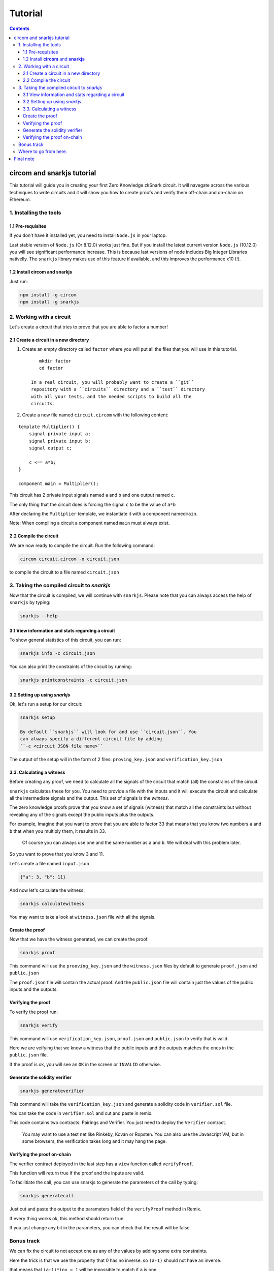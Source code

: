 ========
Tutorial
========

.. contents::    :depth: 3

circom and snarkjs tutorial
===========================

This tutorial will guide you in creating your first Zero Knowledge
zkSnark circuit. It will navegate across the various techniques to write
circuits and it will show you how to create proofs and verify them
off-chain and on-chain on Ethereum.

1. Installing the tools
-----------------------

1.1 Pre-requisites
~~~~~~~~~~~~~~~~~~

If you don't have it installed yet, you need to install ``Node.js`` in
your laptop.

Last stable version of ``Node.js`` (Or 8.12.0) works just fine. But if
you install the latest current version ``Node.js`` (10.12.0) you will
see significant performance increase. This is because last versions of
node includes Big Integer Libraries nativelly. The ``snarkjs`` library
makes use of this feature if available, and this improves the
performance x10 (!).

1.2 Install **circom** and **snarkjs**
~~~~~~~~~~~~~~~~~~~~~~~~~~~~~~~~~~~~~~

Just run:

.. code:: sh

    npm install -g circom
    npm install -g snarkjs

2. Working with a circuit
-------------------------

Let's create a circuit that tries to prove that you are able to factor a
number!

2.1 Create a circuit in a new directory
~~~~~~~~~~~~~~~~~~~~~~~~~~~~~~~~~~~~~~~

1. Create an empty directory called ``factor`` where you will put all
   the files that you will use in this tutorial.

   ::

       mkdir factor
       cd factor

    In a real circuit, you will probably want to create a ``git``
    repository with a ``circuits`` directory and a ``test`` directory
    with all your tests, and the needed scripts to build all the
    circuits.

2. Create a new file named ``circuit.circom`` with the following
   content:

::

    template Multiplier() {
        signal private input a;
        signal private input b;
        signal output c;
        
        c <== a*b;
    }

    component main = Multiplier();

This circuit has 2 private input signals named ``a`` and ``b`` and one
output named ``c``.

The only thing that the circuit does is forcing the signal ``c`` to be
the value of ``a*b``

After declaring the ``Multiplier`` template, we instantiate it with a
component named\ ``main``.

Note: When compiling a circuit a component named ``main`` must always
exist.

2.2 Compile the circuit
~~~~~~~~~~~~~~~~~~~~~~~

We are now ready to compile the circuit. Run the following command:

.. code:: sh

    circom circuit.circom -o circuit.json

to compile the circuit to a file named ``circuit.json``

3. Taking the compiled circuit to *snarkjs*
-------------------------------------------

Now that the circuit is compiled, we will continue with ``snarkjs``.
Please note that you can always access the help of ``snarkjs`` by
typing:

.. code:: sh

    snarkjs --help 

3.1 View information and stats regarding a circuit
~~~~~~~~~~~~~~~~~~~~~~~~~~~~~~~~~~~~~~~~~~~~~~~~~~

To show general statistics of this circuit, you can run:

.. code:: sh

    snarkjs info -c circuit.json

You can also print the constraints of the circuit by running:

.. code:: sh

    snarkjs printconstraints -c circuit.json

3.2 Setting up using *snarkjs*
~~~~~~~~~~~~~~~~~~~~~~~~~~~~~~

Ok, let's run a setup for our circuit:

.. code:: sh

    snarkjs setup 

    By default ``snarkjs`` will look for and use ``circuit.json``. You
    can always specify a different circuit file by adding
    ``-c <circuit JSON file name>``

The output of the setup will in the form of 2 files:
``proving_key.json`` and ``verification_key.json``

3.3. Calculating a witness
~~~~~~~~~~~~~~~~~~~~~~~~~~

Before creating any proof, we need to calculate all the signals of the
circuit that match (all) the constrains of the circuit.

``snarkjs`` calculates these for you. You need to provide a file with
the inputs and it will execute the circuit and calculate all the
intermediate signals and the output. This set of signals is the
*witness*.

The zero knowledge proofs prove that you know a set of signals (witness)
that match all the constraints but without revealing any of the signals
except the public inputs plus the outputs.

For example, Imagine that you want to prove that you are able to factor
33 that means that you know two numbers ``a`` and ``b`` that when you
multiply them, it results in 33.

    Of course you can always use one and the same number as ``a`` and
    ``b``. We will deal with this problem later.

So you want to prove that you know 3 and 11.

Let's create a file named ``input.json``

.. code:: json

    {"a": 3, "b": 11}

And now let's calculate the witness:

.. code:: sh

    snarkjs calculatewitness

You may want to take a look at ``witness.json`` file with all the
signals.

Create the proof
~~~~~~~~~~~~~~~~

Now that we have the witness generated, we can create the proof.

.. code:: sh

    snarkjs proof

This command will use the ``prooving_key.json`` and the ``witness.json``
files by default to generate ``proof.json`` and ``public.json``

The ``proof.json`` file will contain the actual proof. And the
``public.json`` file will contain just the values of the public inputs
and the outputs.

Verifying the proof
~~~~~~~~~~~~~~~~~~~

To verify the proof run:

.. code:: sh

    snarkjs verify

This command will use ``verification_key.json``, ``proof.json`` and
``public.json`` to verify that is valid.

Here we are veifying that we know a witness that the public inputs and
the outputs matches the ones in the ``public.json`` file.

If the proof is ok, you will see an ``OK`` in the screen or ``INVALID``
otherwise.

Generate the solidity verifier
~~~~~~~~~~~~~~~~~~~~~~~~~~~~~~

.. code:: sh

    snarkjs generateverifier

This command will take the ``verification_key.json`` and generate a
solidity code in ``verifier.sol`` file.

You can take the code in ``verifier.sol`` and cut and paste in remix.

This code contains two contracts: Pairings and Verifier. You just need
to deploy the ``Verifier`` contract.

    You may want to use a test net like Rinkeby, Kovan or Ropsten. You
    can also use the Javascript VM, but in some browsers, the
    verification takes long and it may hang the page.

Verifying the proof on-chain
~~~~~~~~~~~~~~~~~~~~~~~~~~~~

The verifier contract deployed in the last step has a ``view`` function
called ``verifyProof``.

This function will return true if the proof and the inputs are valid.

To facilitiate the call, you can use snarkjs to generate the parameters
of the call by typing:

.. code:: sh

    snarkjs generatecall

Just cut and paste the output to the parameters field of the
``verifyProof`` method in Remix.

If every thing works ok, this method should return true.

If you just change any bit in the parameters, you can check that the
result will be false.

Bonus track
-----------

We can fix the circuit to not accept one as any of the values by adding
some extra constraints.

Here the trick is that we use the property that 0 has no inverse. so
``(a-1)`` should not have an inverse.

that means that ``(a-1)*inv = 1`` will be inpossible to match if ``a``
is one.

We just calculate inv by ``1/(a-1)``

So let's modify the circuit:

::

    template Multiplier() {
        signal private input a;
        signal private input b;
        signal output c;
        signal inva;
        signal invb;
        
        inva <-- 1/(a-1);
        (a-1)*inva === 1;
        
        invb <-- 1/(b-1);
        (b-1)*invb === 1;    
        
        c <== a*b;
    }

    component main = Multiplier();

A nice thing of circom language is that you can split a <== into two
independent acions: <-- and ===

The <-- and --> operators Just assign a value to a signal without
creating any constraints.

The === operator just adds a constraint without assigning any value to
any signal.

The circuit has also another problem and it's that the operation works
in Zr, so we need to guarantee too that the multiplication does not
overflow. This can be done by binarizing the inputs and checking the
ranges, but we will reserve it for future tutorials.

Where to go from here.
----------------------

You may want to read the `README <https://github.com/iden3/circom>`__ to
learn more features about circom.

You can also check a a library with many basic circuits lib
binaritzations, comparators, eddsa, hashes, merkle trees etc
`here <https://github.com/iden3/circomlib>`__ (Work in progress).

Or a exponentiation in the Baby Jub curve
`here <https://github.com/iden3/circomlib>`__ (Work in progress).

Final note
==========

There is nothing worst for a dev than working with a buggy compiler.
This is a very early stage of the compiler, so there are many bugs and
lots of works needs to be done. Please have it present if you are doing
anything serious with it.

And please contact us for any isue you have. In general, a github issue
with a small piece of code with the bug is very worthy!.

Enjoy zero knowledge proving!
